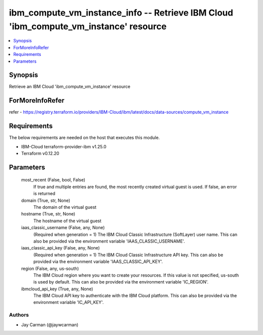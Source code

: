 
ibm_compute_vm_instance_info -- Retrieve IBM Cloud 'ibm_compute_vm_instance' resource
=====================================================================================

.. contents::
   :local:
   :depth: 1


Synopsis
--------

Retrieve an IBM Cloud 'ibm_compute_vm_instance' resource


ForMoreInfoRefer
----------------
refer - https://registry.terraform.io/providers/IBM-Cloud/ibm/latest/docs/data-sources/compute_vm_instance

Requirements
------------
The below requirements are needed on the host that executes this module.

- IBM-Cloud terraform-provider-ibm v1.25.0
- Terraform v0.12.20



Parameters
----------

  most_recent (False, bool, False)
    If true and multiple entries are found, the most recently created virtual guest is used. If false, an error is returned


  domain (True, str, None)
    The domain of the virtual guest


  hostname (True, str, None)
    The hostname of the virtual guest


  iaas_classic_username (False, any, None)
    (Required when generation = 1) The IBM Cloud Classic Infrastructure (SoftLayer) user name. This can also be provided via the environment variable 'IAAS_CLASSIC_USERNAME'.


  iaas_classic_api_key (False, any, None)
    (Required when generation = 1) The IBM Cloud Classic Infrastructure API key. This can also be provided via the environment variable 'IAAS_CLASSIC_API_KEY'.


  region (False, any, us-south)
    The IBM Cloud region where you want to create your resources. If this value is not specified, us-south is used by default. This can also be provided via the environment variable 'IC_REGION'.


  ibmcloud_api_key (True, any, None)
    The IBM Cloud API key to authenticate with the IBM Cloud platform. This can also be provided via the environment variable 'IC_API_KEY'.













Authors
~~~~~~~

- Jay Carman (@jaywcarman)

